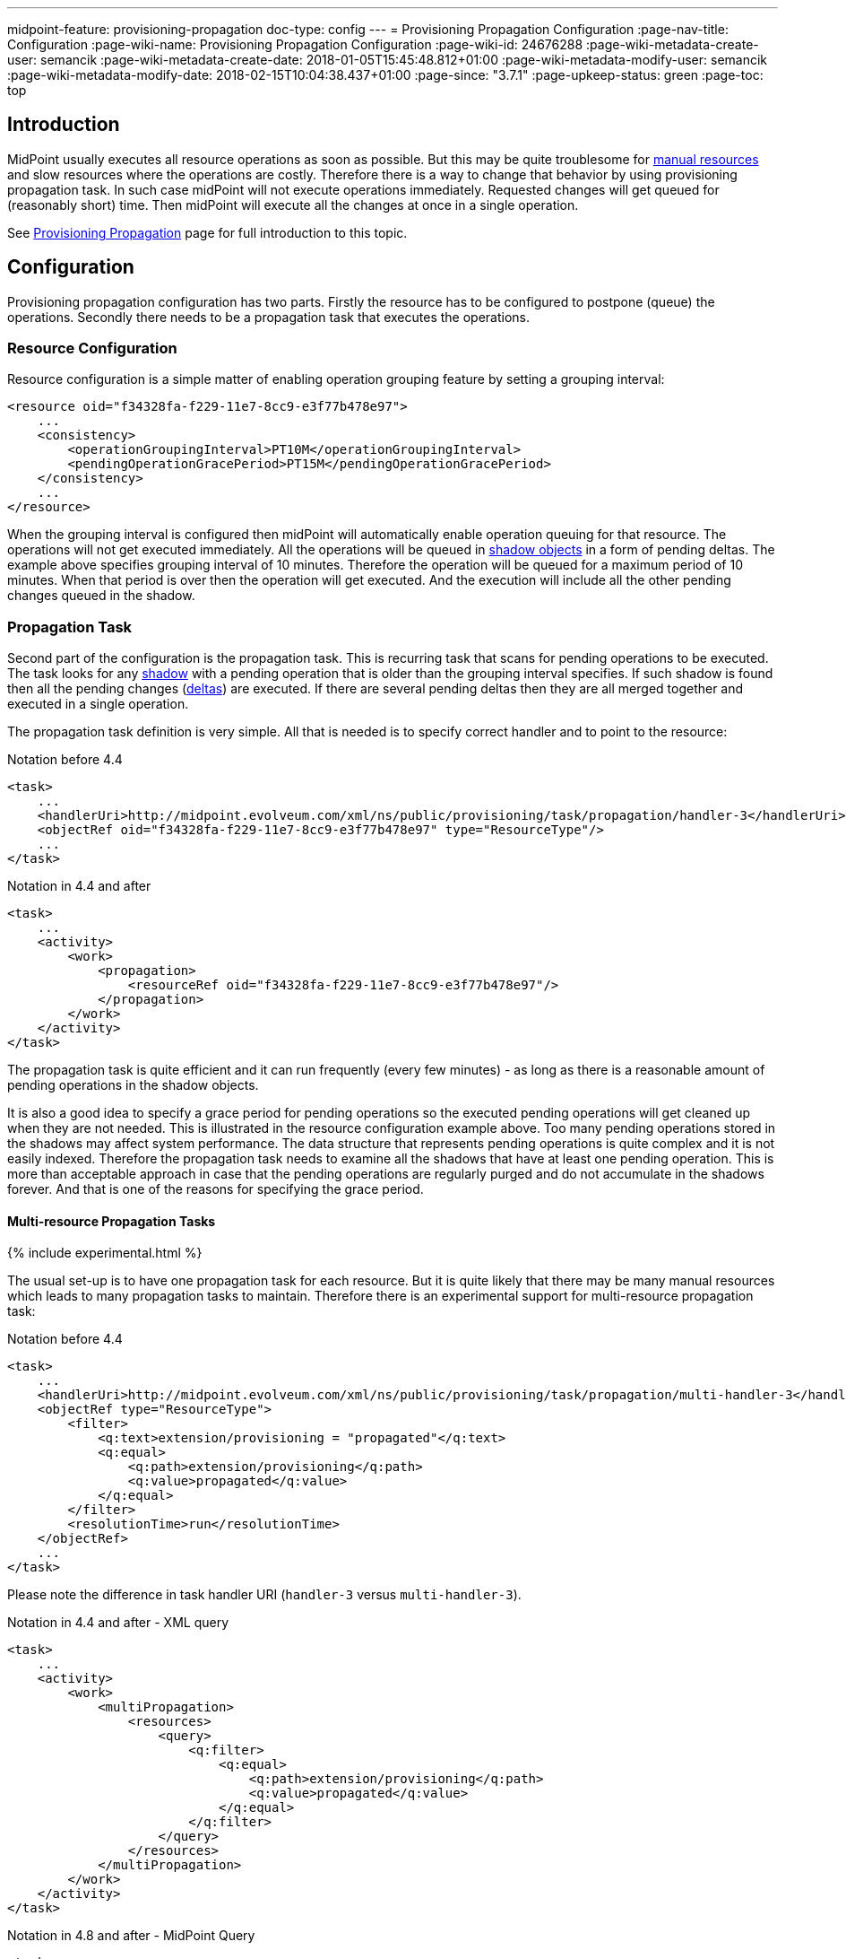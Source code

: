 ---
midpoint-feature: provisioning-propagation
doc-type: config
---
= Provisioning Propagation Configuration
:page-nav-title: Configuration
:page-wiki-name: Provisioning Propagation Configuration
:page-wiki-id: 24676288
:page-wiki-metadata-create-user: semancik
:page-wiki-metadata-create-date: 2018-01-05T15:45:48.812+01:00
:page-wiki-metadata-modify-user: semancik
:page-wiki-metadata-modify-date: 2018-02-15T10:04:38.437+01:00
:page-since: "3.7.1"
:page-upkeep-status: green
:page-toc: top


== Introduction

MidPoint usually executes all resource operations as soon as possible.
But this may be quite troublesome for xref:/midpoint/reference/resources/manual/[manual resources] and slow resources where the operations are costly.
Therefore there is a way to change that behavior by using provisioning propagation task.
In such case midPoint will not execute operations immediately.
Requested changes will get queued for (reasonably short) time.
Then midPoint will execute all the changes at once in a single operation.

See xref:/midpoint/reference/resources/propagation/[Provisioning Propagation] page for full introduction to this topic.

== Configuration

Provisioning propagation configuration has two parts.
Firstly the resource has to be configured to postpone (queue) the operations.
Secondly there needs to be a propagation task that executes the operations.

=== Resource Configuration

Resource configuration is a simple matter of enabling operation grouping feature by setting a grouping interval:

[source,xml]
----
<resource oid="f34328fa-f229-11e7-8cc9-e3f77b478e97">
    ...
    <consistency>
        <operationGroupingInterval>PT10M</operationGroupingInterval>
        <pendingOperationGracePeriod>PT15M</pendingOperationGracePeriod>
    </consistency>
    ...
</resource>
----

When the grouping interval is configured then midPoint will automatically enable operation queuing for that resource.
The operations will not get executed immediately.
All the operations will be queued in xref:/midpoint/reference/resources/shadow/[shadow objects] in a form of pending deltas.
The example above specifies grouping interval of 10 minutes.
Therefore the operation will be queued for a maximum period of 10 minutes.
When that period is over then the operation will get executed.
And the execution will include all the other pending changes queued in the shadow.

=== Propagation Task

Second part of the configuration is the propagation task.
This is recurring task that scans for pending operations to be executed.
The task looks for any xref:/midpoint/reference/resources/shadow/[shadow] with a pending operation that is older than the grouping interval specifies.
If such shadow is found then all the pending changes (xref:/midpoint/devel/prism/concepts/deltas/[deltas]) are executed.
If there are several pending deltas then they are all merged together and executed in a single operation.

The propagation task definition is very simple.
All that is needed is to specify correct handler and to point to the resource:

.Notation before 4.4
[source,xml]
----
<task>
    ...
    <handlerUri>http://midpoint.evolveum.com/xml/ns/public/provisioning/task/propagation/handler-3</handlerUri>
    <objectRef oid="f34328fa-f229-11e7-8cc9-e3f77b478e97" type="ResourceType"/>
    ...
</task>
----

.Notation in 4.4 and after
[source,xml]
----
<task>
    ...
    <activity>
        <work>
            <propagation>
                <resourceRef oid="f34328fa-f229-11e7-8cc9-e3f77b478e97"/>
            </propagation>
        </work>
    </activity>
</task>
----

The propagation task is quite efficient and it can run frequently (every few minutes) - as long as there is a reasonable amount of pending operations in the shadow objects.

It is also a good idea to specify a grace period for pending operations so the executed pending operations will get cleaned up when they are not needed.
This is illustrated in the resource configuration example above.
Too many pending operations stored in the shadows may affect system performance.
The data structure that represents pending operations is quite complex and it is not easily indexed.
Therefore the propagation task needs to examine all the shadows that have at least one pending operation.
This is more than acceptable approach in case that the pending operations are regularly purged and do not accumulate in the shadows forever.
And that is one of the reasons for specifying the grace period.


==== Multi-resource Propagation Tasks

++++
{% include experimental.html %}
++++

The usual set-up is to have one propagation task for each resource.
But it is quite likely that there may be many manual resources which leads to many propagation tasks to maintain.
Therefore there is an experimental support for multi-resource propagation task:

.Notation before 4.4
[source,xml]
----
<task>
    ...
    <handlerUri>http://midpoint.evolveum.com/xml/ns/public/provisioning/task/propagation/multi-handler-3</handlerUri>
    <objectRef type="ResourceType">
        <filter>
            <q:text>extension/provisioning = "propagated"</q:text>
            <q:equal>
                <q:path>extension/provisioning</q:path>
                <q:value>propagated</q:value>
            </q:equal>
        </filter>
        <resolutionTime>run</resolutionTime>
    </objectRef>
    ...
</task>
----

Please note the difference in task handler URI (`handler-3` versus `multi-handler-3`).

.Notation in 4.4 and after - XML query
[source,xml]
----
<task>
    ...
    <activity>
        <work>
            <multiPropagation>
                <resources>
                    <query>
                        <q:filter>
                            <q:equal>
                                <q:path>extension/provisioning</q:path>
                                <q:value>propagated</q:value>
                            </q:equal>
                        </q:filter>
                    </query>
                </resources>
            </multiPropagation>
        </work>
    </activity>
</task>
----

.Notation in 4.8 and after - MidPoint Query
[source,xml]
----
<task>
    ...
    <activity>
        <work>
            <multiPropagation>
                <resources>
                    <query>
                        <q:filter>
                            <q:text>extension/provisioning = "propagated"</q:text>
                        </q:filter>
                    </query>
                </resources>
            </multiPropagation>
        </work>
    </activity>
</task>
----

== Limitations

Current implementation of provisioning propagation was designed specifically to work with simple xref:/midpoint/reference/resources/manual/[manual resources]. Therefore there are some limitations:

* Provisioning scripts are currently not supported.
The propagation task will ignore all provisioning scripts.

* Support for xref:/midpoint/reference/resources/entitlements/[entitlement associations] is limited.
Subject-to-object associations are very likely to work properly, although this was not explicitly tested.
Object-to-subject associations are currently not supported.

* xref:/midpoint/reference/synchronization/consistency/[Consistency mechanism] support for propagated resources is currently limited.
We do not guarantee that consistency mechanisms will work for all the circumstances.

* Application of this mechanism to anything other than manual and semi-manual resources is questionable.
It might or might not work.
All the testing of this feature was done with manual resources only.

++++
{% include missing-incomplete.html %}
++++

== See Also

* xref:/midpoint/reference/resources/propagation/[Provisioning Propagation]

* xref:/midpoint/reference/resources/manual/[Manual Resource and ITSM Integration]

* xref:/midpoint/architecture/concepts/task/[Task]
